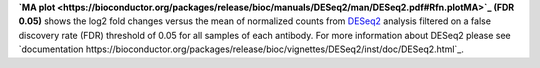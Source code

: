 **`MA plot <https://bioconductor.org/packages/release/bioc/manuals/DESeq2/man/DESeq2.pdf#Rfn.plotMA>`_ (FDR 0.05)** shows the log2 fold changes versus the mean of normalized counts from `DESeq2 <https://bioconductor.org/packages/release/bioc/manuals/DESeq2/man/DESeq2.pdf>`_ analysis filtered on a false discovery rate (FDR) threshold of 0.05 for all samples of each antibody. For more information about DESeq2 please see `documentation https://bioconductor.org/packages/release/bioc/vignettes/DESeq2/inst/doc/DESeq2.html`_.
 
